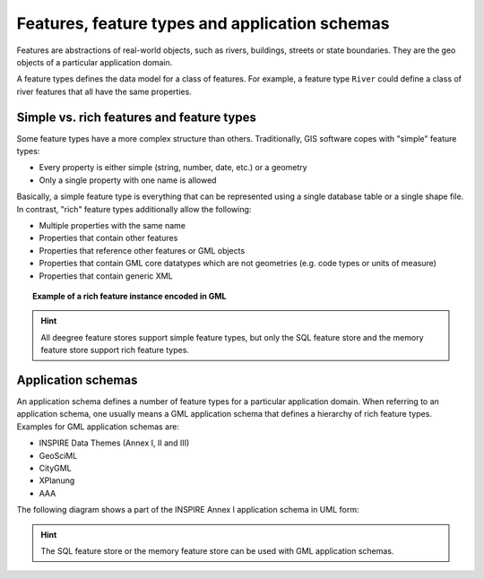 -----------------------------------------------
Features, feature types and application schemas
-----------------------------------------------

Features are abstractions of real-world objects, such as rivers, buildings, streets or state boundaries. They are the geo objects of a particular application domain.

A feature types defines the data model for a class of features. For example, a feature type ``River`` could define a class of river features that all have the same properties.

^^^^^^^^^^^^^^^^^^^^^^^^^^^^^^^^^^^^^^^^^^
Simple vs. rich features and feature types
^^^^^^^^^^^^^^^^^^^^^^^^^^^^^^^^^^^^^^^^^^

Some feature types have a more complex structure than others. Traditionally, GIS software copes with "simple" feature types:

* Every property is either simple (string, number, date, etc.) or a geometry
* Only a single property with one name is allowed

Basically, a simple feature type is everything that can be represented using a single database table or a single shape file. In contrast, "rich" feature types additionally allow the following:

* Multiple properties with the same name
* Properties that contain other features
* Properties that reference other features or GML objects
* Properties that contain GML core datatypes which are not geometries (e.g. code types or units of measure)
* Properties that contain generic XML

.. topic:: Example of a rich feature instance encoded in GML

    .. literalinclude:: ../../xml/feature_complex.xml
        :language: xml

.. hint::
    All deegree feature stores support simple feature types, but only the SQL feature store and the memory feature store support rich feature types.

^^^^^^^^^^^^^^^^^^^
Application schemas
^^^^^^^^^^^^^^^^^^^

An application schema defines a number of feature types for a particular application domain. When referring to an application schema, one usually means a GML application schema that defines a hierarchy of rich feature types. Examples for GML application schemas are:

* INSPIRE Data Themes (Annex I, II and III)
* GeoSciML
* CityGML
* XPlanung
* AAA

The following diagram shows a part of the INSPIRE Annex I application schema in UML form:

.. figure:: ../../images/address_schema.png
    :figwidth: 60%
    :width: 50%
    :target: ../../_images/address_schema.png

.. hint::
    The SQL feature store or the memory feature store can be used with GML application schemas.
